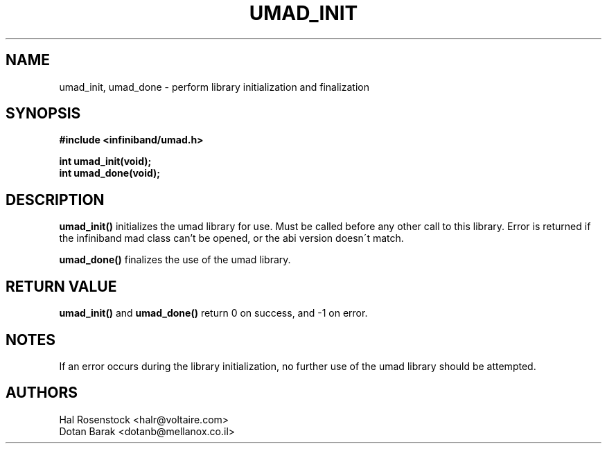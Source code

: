 .\" -*- nroff -*-
.\"
.TH UMAD_INIT 3  "May 11, 2007" "OpenIB" "OpenIB Programmer\'s Manual"
.SH "NAME"
umad_init, umad_done \- perform library initialization and finalization
.SH "SYNOPSIS"
.nf
.B #include <infiniband/umad.h>
.sp
.BI "int umad_init(void);
.nl
.BI "int umad_done(void);
.fi
.SH "DESCRIPTION"
.B umad_init()
initializes the umad library for use. Must be called before any
other call to this library. Error is returned if the infiniband mad
class can't be opened, or the abi version doesn\'t match.
.PP
.B umad_done()
finalizes the use of the umad library.
.SH "RETURN VALUE"
.B umad_init()
and
.B umad_done()
return 0 on success, and \-1 on error.
.SH "NOTES"
If an error occurs during the library initialization, no further use of the 
umad library should be attempted.
.SH "AUTHORS"
.TP
Hal Rosenstock <halr@voltaire.com>
.TP
Dotan Barak <dotanb@mellanox.co.il>
